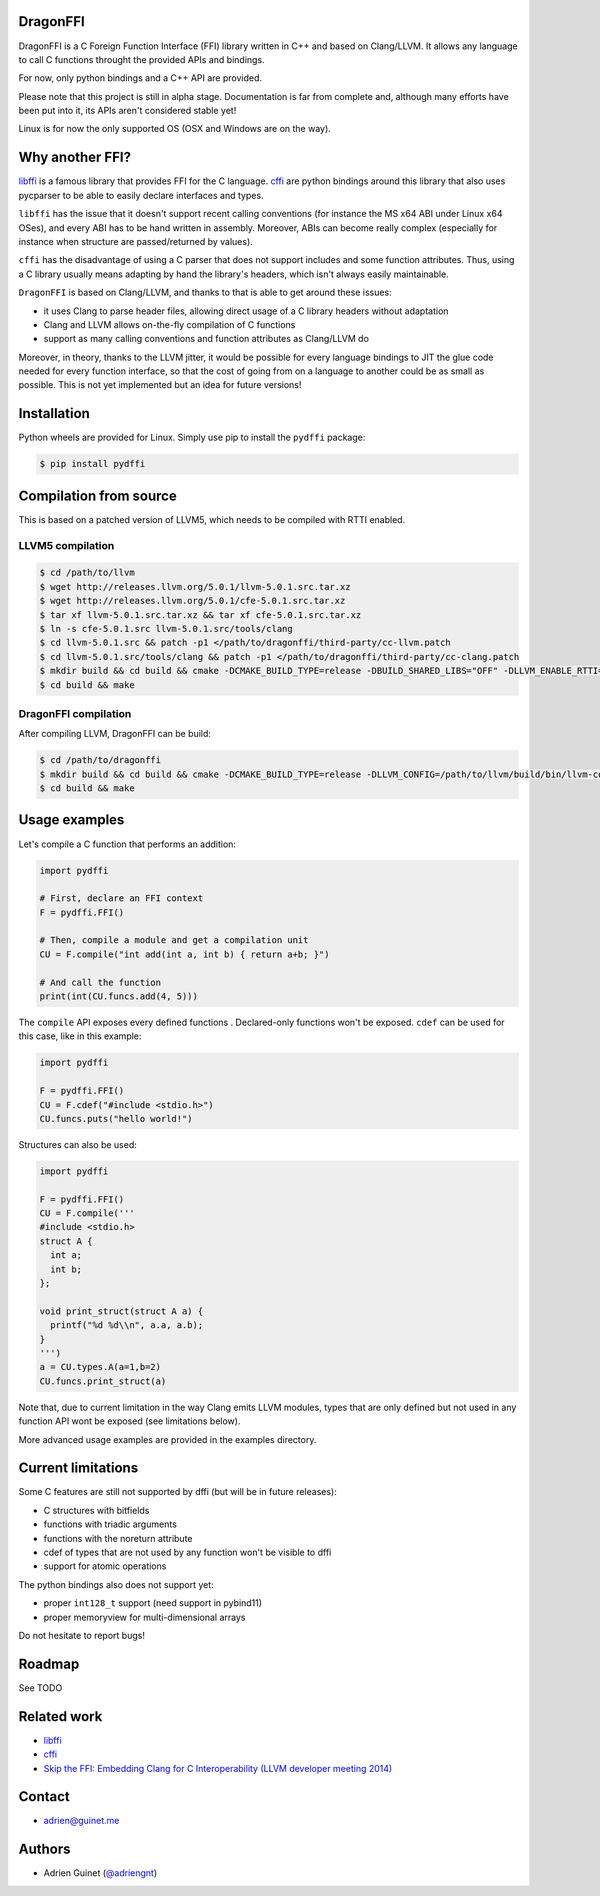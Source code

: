 DragonFFI
=========

DragonFFI is a C Foreign Function Interface (FFI) library written in C++ and
based on Clang/LLVM. It allows any language to call C functions throught the
provided APIs and bindings.

For now, only python bindings and a C++ API are provided.

Please note that this project is still in alpha stage. Documentation is far
from complete and, although many efforts have been put into it, its APIs aren't
considered stable yet!

Linux is for now the only supported OS (OSX and Windows are on the way).

Why another FFI?
================

`libffi <https://sourceware.org/libffi/>`_ is a famous library that provides
FFI for the C language. `cffi <https://cffi.readthedocs.io/en/latest/>`_ are
python bindings around this library that also uses pycparser to be able to
easily declare interfaces and types.

``libffi``  has the issue that it doesn't support recent calling conventions
(for instance the MS x64 ABI under Linux x64 OSes), and every ABI has to be hand written
in assembly. Moreover, ABIs can become really complex (especially for instance when
structure are passed/returned by values).

``cffi`` has the disadvantage of using a C parser that does not support
includes and some function attributes. Thus, using a C library usually means
adapting by hand the library's headers, which isn't always easily maintainable.

``DragonFFI`` is based on Clang/LLVM, and thanks to that is able to get around
these issues:

* it uses Clang to parse header files, allowing direct usage of a C library
  headers without adaptation
* Clang and LLVM allows on-the-fly compilation of C functions
* support as many calling conventions and function attributes as Clang/LLVM do

Moreover, in theory, thanks to the LLVM jitter, it would be possible for every
language bindings to JIT the glue code needed for every function interface, so
that the cost of going from on a language to another could be as small as
possible. This is not yet implemented but an idea for future versions!

Installation
============

Python wheels are provided for Linux. Simply use pip to install the
``pydffi`` package:

.. code:: bash

  $ pip install pydffi

Compilation from source
=======================

This is based on a patched version of LLVM5, which needs to be compiled with RTTI enabled.

LLVM5 compilation
-----------------

.. code:: bash

  $ cd /path/to/llvm
  $ wget http://releases.llvm.org/5.0.1/llvm-5.0.1.src.tar.xz
  $ wget http://releases.llvm.org/5.0.1/cfe-5.0.1.src.tar.xz
  $ tar xf llvm-5.0.1.src.tar.xz && tar xf cfe-5.0.1.src.tar.xz
  $ ln -s cfe-5.0.1.src llvm-5.0.1.src/tools/clang
  $ cd llvm-5.0.1.src && patch -p1 </path/to/dragonffi/third-party/cc-llvm.patch
  $ cd llvm-5.0.1.src/tools/clang && patch -p1 </path/to/dragonffi/third-party/cc-clang.patch
  $ mkdir build && cd build && cmake -DCMAKE_BUILD_TYPE=release -DBUILD_SHARED_LIBS="OFF" -DLLVM_ENABLE_RTTI=ON -DLLVM_BUILD_TOOLS=ON -DLLVM_ENABLE_TERMINFO=OFF -DLLVM_ENABLE_LIBEDIT=OFF -DLLVM_ENABLE_ZLIB=OFF ..
  $ cd build && make

DragonFFI compilation
---------------------

After compiling LLVM, DragonFFI can be build:

.. code:: bash

  $ cd /path/to/dragonffi
  $ mkdir build && cd build && cmake -DCMAKE_BUILD_TYPE=release -DLLVM_CONFIG=/path/to/llvm/build/bin/llvm-config ..
  $ cd build && make

Usage examples
==============

Let's compile a C function that performs an addition:

.. code:: python
  
  import pydffi

  # First, declare an FFI context
  F = pydffi.FFI()

  # Then, compile a module and get a compilation unit
  CU = F.compile("int add(int a, int b) { return a+b; }")

  # And call the function
  print(int(CU.funcs.add(4, 5)))

The ``compile`` API exposes every defined functions . Declared-only functions won't
be exposed. ``cdef`` can be used for this case, like in this example:

.. code:: python

  import pydffi

  F = pydffi.FFI()
  CU = F.cdef("#include <stdio.h>")
  CU.funcs.puts("hello world!")

Structures can also be used:

.. code:: python

  import pydffi

  F = pydffi.FFI()
  CU = F.compile('''
  #include <stdio.h>
  struct A {
    int a;
    int b;
  };

  void print_struct(struct A a) {
    printf("%d %d\\n", a.a, a.b);
  }
  ''')
  a = CU.types.A(a=1,b=2)
  CU.funcs.print_struct(a)

Note that, due to current limitation in the way Clang emits LLVM modules, types
that are only defined but not used in any function API wont be exposed (see
limitations below).

More advanced usage examples are provided in the examples directory.

Current limitations
===================

Some C features are still not supported by dffi (but will be in future releases):

* C structures with bitfields
* functions with triadic arguments
* functions with the noreturn attribute
* cdef of types that are not used by any function won't be visible to dffi
* support for atomic operations

The python bindings also does not support yet:

* proper ``int128_t`` support (need support in pybind11)
* proper memoryview for multi-dimensional arrays

Do not hesitate to report bugs!

Roadmap
=======

See TODO

Related work
============

* `libffi <https://sourceware.org/libffi/>`_
* `cffi <https://cffi.readthedocs.io/en/latest/>`_
* `Skip the FFI: Embedding Clang for C Interoperability (LLVM developer meeting 2014) <https://llvm.org/devmtg/2014-10/#talk18>`_

Contact
=======

* adrien@guinet.me

Authors
=======

* Adrien Guinet (`@adriengnt <https://twitter.com/adriengnt>`_)
